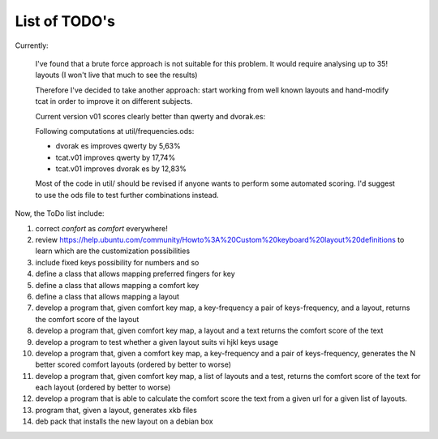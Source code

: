 ##############
List of TODO's
##############

Currently:

    I've found that a brute force approach is not suitable for this
    problem. It would require analysing up to 35! layouts (I won't
    live that much to see the results)

    Therefore I've decided to take another approach: start working
    from well known layouts and hand-modify tcat in order to improve
    it on different subjects.

    Current version v01 scores clearly better than qwerty and
    dvorak.es:

    Following computations at util/frequencies.ods:

    -   dvorak es improves qwerty by 5,63%
    -   tcat.v01 improves qwerty by 17,74%
    -   tcat.v01 improves dvorak es by 12,83%

    Most of the code in util/ should be revised if anyone wants to
    perform some automated scoring. I'd suggest to use the ods file to
    test further combinations instead.

Now, the ToDo list include:

#. correct *confort* as *comfort* everywhere!

#. review
   https://help.ubuntu.com/community/Howto%3A%20Custom%20keyboard%20layout%20definitions
   to learn which are the customization possibilities

#. include fixed keys possibility for numbers and so

#. define a class that allows mapping preferred fingers for key

#. define a class that allows mapping a comfort key

#. define a class that allows mapping a layout

#. develop a program that, given comfort key map, a key-frequency
   a pair of keys-frequency, and a layout, returns
   the comfort score of the layout

#. develop a program that, given comfort key map, a layout and a text
   returns the comfort score of the text

#. develop a program to test whether a given layout suits vi hjkl keys
   usage

#. develop a program that, given a comfort key map, a key-frequency
   and a pair of keys-frequency, generates the N better scored comfort
   layouts (ordered by better to worse)

#. develop a program that, given comfort key map, a list of layouts
   and a test, returns the comfort score of the text for each layout
   (ordered by better to worse)

#. develop a program that is able to calculate the comfort score the
   text from a given url for a given list of layouts.

#. program that, given a layout, generates xkb files

#. deb pack that installs the new layout on a debian box
